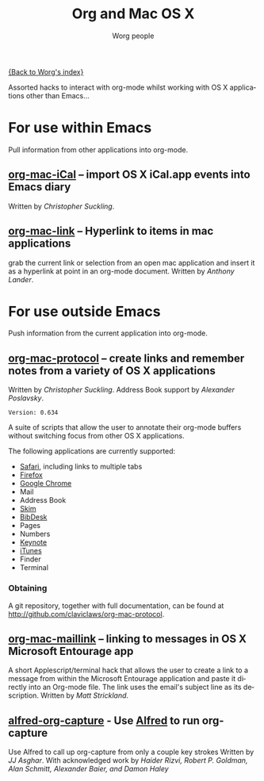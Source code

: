 #+OPTIONS:    H:3 num:nil toc:t \n:nil ::t |:t ^:t -:t f:t *:t tex:t d:(HIDE) tags:not-in-toc
#+STARTUP:    align fold nodlcheck hidestars oddeven lognotestate
#+SEQ_TODO:   TODO(t) INPROGRESS(i) WAITING(w@) | DONE(d) CANCELED(c@)
#+TAGS:       Write(w) Update(u) Fix(f) Check(c)
#+TITLE:      Org and Mac OS X
#+AUTHOR:     Worg people
#+EMAIL:      mdl AT imapmail DOT org
#+LANGUAGE:   en
#+PRIORITIES: A C B
#+CATEGORY:   worg

# This file is the default header for new Org files in Worg.  Feel free
# to tailor it to your needs.

[[file:index.org][{Back to Worg's index}]]

Assorted hacks to interact with org-mode whilst working with OS X
applications other than Emacs...

* For use within Emacs

  Pull information from other applications into org-mode.

** [[file:org-contrib/org-mac-iCal.org][org-mac-iCal]] -- import OS X iCal.app events into Emacs diary
   Written by /Christopher Suckling/.

** [[file:org-contrib/org-mac-link.org][org-mac-link]] -- Hyperlink to items in mac applications
   grab the current link or selection from an open mac application and
   insert it as a hyperlink at point in an org-mode document. Written
   by /Anthony Lander/.

* For use outside Emacs

  Push information from the current application into org-mode.

** [[http://github.com/claviclaws/org-mac-protocol][org-mac-protocol]] -- create links and remember notes from a variety of OS X applications
   Written by /Christopher Suckling/.
   Address Book support by /Alexander Poslavsky/.

   : Version: 0.634

   A suite of scripts that allow the user to annotate their org-mode
   buffers without switching focus from other OS X applications.

   The following applications are currently supported:

   + [[http://www.apple.com/safari/][Safari]], including links to multiple tabs
   + [[http://www.mozilla.org/firefox/][Firefox]]
   + [[http://www.google.com/chrome/][Google Chrome]]
   + Mail
   + Address Book
   + [[http://skim-app.sourceforge.net/][Skim]]
   + [[http://bibdesk.sourceforge.net/][BibDesk]]
   + Pages
   + Numbers
   + [[http://www.apple.com/iwork/keynote/][Keynote]]
   + [[http://www.apple.com/itunes/][iTunes]]
   + Finder
   + Terminal

*** Obtaining

    A git repository, together with full documentation, can be found at http://github.com/claviclaws/org-mac-protocol.

** [[file:org-contrib/org-mac-maillink.org][org-mac-maillink]] -- linking to messages in OS X Microsoft Entourage app
   A short Applescript/terminal hack that allows the user to create a link to a
   message from within the Microsoft Entourage application and
   paste it directly into an Org-mode file.  The link uses the email's
   subject line as its description.
   Written by /Matt Strickland/.
** [[file:org-contrib/alfred-org-capture.org][alfred-org-capture]] - Use [[https://www.alfredapp.com/][Alfred]] to run org-capture
   Use Alfred to call up org-capture from only a couple key strokes
   Written by /JJ Asghar/. With acknowledged work by /Haider Rizvi,
   Robert P. Goldman, Alan Schmitt, Alexander Baier, and Damon Haley/
